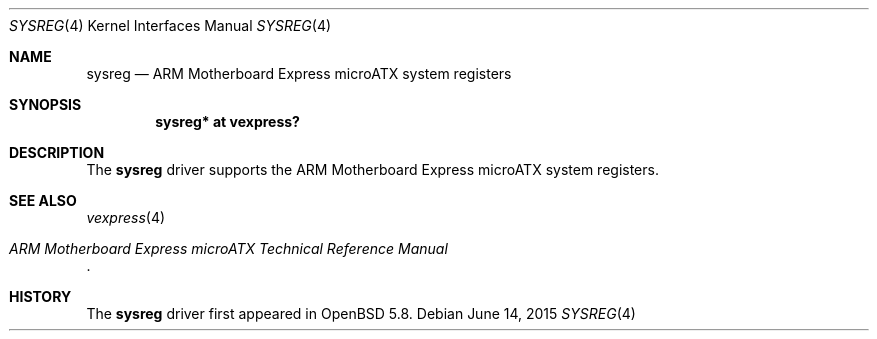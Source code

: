 .\"	$OpenBSD: sysreg.4,v 1.1 2015/06/14 13:53:49 jsg Exp $
.\"
.\" Copyright (c) 2015 Jonathan Gray <jsg@openbsd.org>
.\"
.\" Permission to use, copy, modify, and distribute this software for any
.\" purpose with or without fee is hereby granted, provided that the above
.\" copyright notice and this permission notice appear in all copies.
.\"
.\" THE SOFTWARE IS PROVIDED "AS IS" AND THE AUTHOR DISCLAIMS ALL WARRANTIES
.\" WITH REGARD TO THIS SOFTWARE INCLUDING ALL IMPLIED WARRANTIES OF
.\" MERCHANTABILITY AND FITNESS. IN NO EVENT SHALL THE AUTHOR BE LIABLE FOR
.\" ANY SPECIAL, DIRECT, INDIRECT, OR CONSEQUENTIAL DAMAGES OR ANY DAMAGES
.\" WHATSOEVER RESULTING FROM LOSS OF USE, DATA OR PROFITS, WHETHER IN AN
.\" ACTION OF CONTRACT, NEGLIGENCE OR OTHER TORTIOUS ACTION, ARISING OUT OF
.\" OR IN CONNECTION WITH THE USE OR PERFORMANCE OF THIS SOFTWARE.
.\"
.Dd $Mdocdate: June 14 2015 $
.Dt SYSREG 4 armv7
.Os
.Sh NAME
.Nm sysreg
.Nd ARM Motherboard Express microATX system registers
.Sh SYNOPSIS
.Cd "sysreg* at vexpress?"
.Sh DESCRIPTION
The
.Nm
driver supports the ARM Motherboard Express microATX system registers.
.Sh SEE ALSO
.Xr vexpress 4
.Rs
.%T ARM Motherboard Express microATX Technical Reference Manual
.Re
.Sh HISTORY
The
.Nm
driver first appeared in
.Ox 5.8 .
